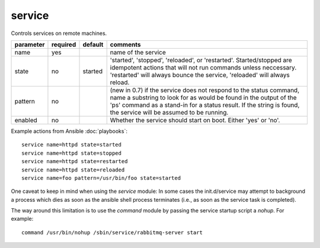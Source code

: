 .. _service:

service
```````

Controls services on remote machines.

+--------------------+----------+---------+----------------------------------------------------------------------------+
| parameter          | required | default | comments                                                                   |
+====================+==========+=========+============================================================================+
| name               | yes      |         | name of the service                                                        |
+--------------------+----------+---------+----------------------------------------------------------------------------+
| state              | no       | started | 'started', 'stopped', 'reloaded', or 'restarted'.  Started/stopped are     |
|                    |          |         | idempotent actions that will not run commands unless neccessary.           |
|                    |          |         | 'restarted' will always bounce the service, 'reloaded' will always reload. |
+--------------------+----------+---------+----------------------------------------------------------------------------+
| pattern            | no       |         | (new in 0.7) if the service does not respond to the status command,        |
|                    |          |         | name a substring to look for as would be found in the output of the 'ps'   |
|                    |          |         | command as a stand-in for a status result.  If the string is found, the    |
|                    |          |         | service will be assumed to be running.                                     |
+--------------------+----------+---------+----------------------------------------------------------------------------+
| enabled            | no       |         | Whether the service should start on boot.  Either 'yes' or 'no'.           |
+--------------------+----------+---------+----------------------------------------------------------------------------+

Example actions from Ansible :doc:`playbooks`::

    service name=httpd state=started
    service name=httpd state=stopped
    service name=httpd state=restarted
    service name=httpd state=reloaded
    service name=foo pattern=/usr/bin/foo state=started

One caveat to keep in mind when using the `service` module: In some cases the init.d/service may attempt to
background a process which dies as soon as the ansible shell process terminates (i.e., as soon as the service
task is completed).

The way around this limitation is to use the `command` module by passing the service startup script a `nohup`.
For example::

    command /usr/bin/nohup /sbin/service/rabbitmq-server start

